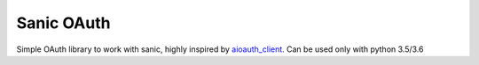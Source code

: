 Sanic OAuth
-----------


Simple OAuth library to work with sanic, highly inspired by aioauth_client_. Can be used only with python 3.5/3.6


.. _aioauth_client: https://github.com/klen/aioauth-client